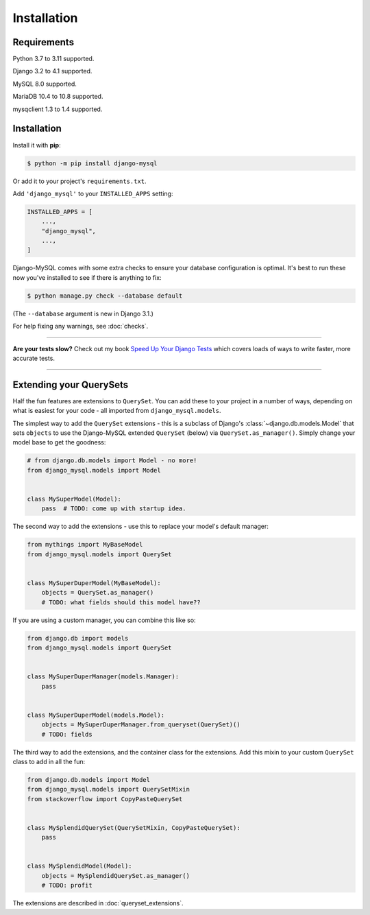 Installation
============

Requirements
------------

Python 3.7 to 3.11 supported.

Django 3.2 to 4.1 supported.

MySQL 8.0 supported.

MariaDB 10.4 to 10.8 supported.

mysqclient 1.3 to 1.4 supported.

Installation
------------

Install it with **pip**:

.. code-block:: console

    $ python -m pip install django-mysql

Or add it to your project's ``requirements.txt``.

Add ``'django_mysql'`` to your ``INSTALLED_APPS`` setting:

.. code-block:: python

    INSTALLED_APPS = [
        ...,
        "django_mysql",
        ...,
    ]

Django-MySQL comes with some extra checks to ensure your database configuration
is optimal. It's best to run these now you've installed to see if there is
anything to fix:

.. code-block:: console

    $ python manage.py check --database default

(The ``--database`` argument is new in Django 3.1.)

For help fixing any warnings, see :doc:`checks`.

----

**Are your tests slow?**
Check out my book `Speed Up Your Django Tests <https://adamchainz.gumroad.com/l/suydt>`__ which covers loads of ways to write faster, more accurate tests.

----

Extending your QuerySets
------------------------

Half the fun features are extensions to ``QuerySet``. You can add these to your
project in a number of ways, depending on what is easiest for your code - all
imported from ``django_mysql.models``.

.. class:: Model

    The simplest way to add the ``QuerySet`` extensions - this is a subclass of
    Django's :class:`~django.db.models.Model` that sets ``objects`` to use the
    Django-MySQL extended ``QuerySet`` (below) via ``QuerySet.as_manager()``.
    Simply change your model base to get the goodness:

    .. code-block:: python

        # from django.db.models import Model - no more!
        from django_mysql.models import Model


        class MySuperModel(Model):
            pass  # TODO: come up with startup idea.


.. class:: QuerySet

    The second way to add the extensions - use this to replace your model's
    default manager:

    .. code-block:: python

        from mythings import MyBaseModel
        from django_mysql.models import QuerySet


        class MySuperDuperModel(MyBaseModel):
            objects = QuerySet.as_manager()
            # TODO: what fields should this model have??

    If you are using a custom manager, you can combine this like so:

    .. code-block:: python

        from django.db import models
        from django_mysql.models import QuerySet


        class MySuperDuperManager(models.Manager):
            pass


        class MySuperDuperModel(models.Model):
            objects = MySuperDuperManager.from_queryset(QuerySet)()
            # TODO: fields

.. class:: QuerySetMixin

    The third way to add the extensions, and the container class for the
    extensions.  Add this mixin to your custom ``QuerySet`` class to add in all
    the fun:

    .. code-block:: python

        from django.db.models import Model
        from django_mysql.models import QuerySetMixin
        from stackoverflow import CopyPasteQuerySet


        class MySplendidQuerySet(QuerySetMixin, CopyPasteQuerySet):
            pass


        class MySplendidModel(Model):
            objects = MySplendidQuerySet.as_manager()
            # TODO: profit


.. method:: add_QuerySetMixin(queryset)

    A final way to add the extensions, useful when you don't control the
    model class - for example with built in Django models. This function
    creates a subclass of a ``QuerySet``\'s class that has the
    ``QuerySetMixin`` added in and applies it to the ``QuerySet``:

    .. code-block:: python

        from django.contrib.auth.models import User
        from django_mysql.models import add_QuerySetMixin

        qs = User.objects.all()
        qs = add_QuerySetMixin(qs)
        # Now qs has all the extensions!


The extensions are described in :doc:`queryset_extensions`.
